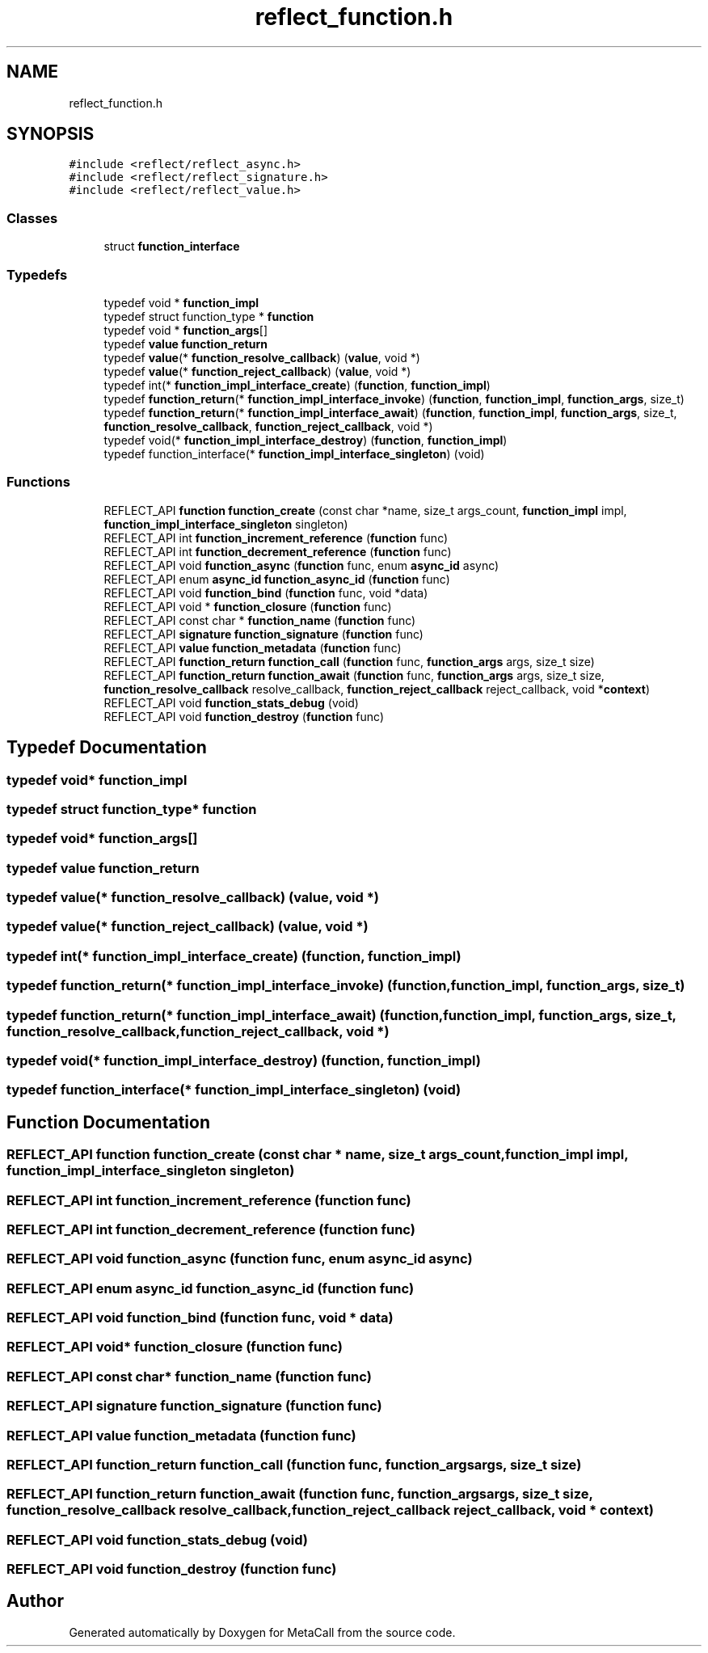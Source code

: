 .TH "reflect_function.h" 3 "Thu Feb 8 2024" "Version 0.7.7.251ee5582288" "MetaCall" \" -*- nroff -*-
.ad l
.nh
.SH NAME
reflect_function.h
.SH SYNOPSIS
.br
.PP
\fC#include <reflect/reflect_async\&.h>\fP
.br
\fC#include <reflect/reflect_signature\&.h>\fP
.br
\fC#include <reflect/reflect_value\&.h>\fP
.br

.SS "Classes"

.in +1c
.ti -1c
.RI "struct \fBfunction_interface\fP"
.br
.in -1c
.SS "Typedefs"

.in +1c
.ti -1c
.RI "typedef void * \fBfunction_impl\fP"
.br
.ti -1c
.RI "typedef struct function_type * \fBfunction\fP"
.br
.ti -1c
.RI "typedef void * \fBfunction_args\fP[]"
.br
.ti -1c
.RI "typedef \fBvalue\fP \fBfunction_return\fP"
.br
.ti -1c
.RI "typedef \fBvalue\fP(* \fBfunction_resolve_callback\fP) (\fBvalue\fP, void *)"
.br
.ti -1c
.RI "typedef \fBvalue\fP(* \fBfunction_reject_callback\fP) (\fBvalue\fP, void *)"
.br
.ti -1c
.RI "typedef int(* \fBfunction_impl_interface_create\fP) (\fBfunction\fP, \fBfunction_impl\fP)"
.br
.ti -1c
.RI "typedef \fBfunction_return\fP(* \fBfunction_impl_interface_invoke\fP) (\fBfunction\fP, \fBfunction_impl\fP, \fBfunction_args\fP, size_t)"
.br
.ti -1c
.RI "typedef \fBfunction_return\fP(* \fBfunction_impl_interface_await\fP) (\fBfunction\fP, \fBfunction_impl\fP, \fBfunction_args\fP, size_t, \fBfunction_resolve_callback\fP, \fBfunction_reject_callback\fP, void *)"
.br
.ti -1c
.RI "typedef void(* \fBfunction_impl_interface_destroy\fP) (\fBfunction\fP, \fBfunction_impl\fP)"
.br
.ti -1c
.RI "typedef function_interface(* \fBfunction_impl_interface_singleton\fP) (void)"
.br
.in -1c
.SS "Functions"

.in +1c
.ti -1c
.RI "REFLECT_API \fBfunction\fP \fBfunction_create\fP (const char *name, size_t args_count, \fBfunction_impl\fP impl, \fBfunction_impl_interface_singleton\fP singleton)"
.br
.ti -1c
.RI "REFLECT_API int \fBfunction_increment_reference\fP (\fBfunction\fP func)"
.br
.ti -1c
.RI "REFLECT_API int \fBfunction_decrement_reference\fP (\fBfunction\fP func)"
.br
.ti -1c
.RI "REFLECT_API void \fBfunction_async\fP (\fBfunction\fP func, enum \fBasync_id\fP async)"
.br
.ti -1c
.RI "REFLECT_API enum \fBasync_id\fP \fBfunction_async_id\fP (\fBfunction\fP func)"
.br
.ti -1c
.RI "REFLECT_API void \fBfunction_bind\fP (\fBfunction\fP func, void *data)"
.br
.ti -1c
.RI "REFLECT_API void * \fBfunction_closure\fP (\fBfunction\fP func)"
.br
.ti -1c
.RI "REFLECT_API const char * \fBfunction_name\fP (\fBfunction\fP func)"
.br
.ti -1c
.RI "REFLECT_API \fBsignature\fP \fBfunction_signature\fP (\fBfunction\fP func)"
.br
.ti -1c
.RI "REFLECT_API \fBvalue\fP \fBfunction_metadata\fP (\fBfunction\fP func)"
.br
.ti -1c
.RI "REFLECT_API \fBfunction_return\fP \fBfunction_call\fP (\fBfunction\fP func, \fBfunction_args\fP args, size_t size)"
.br
.ti -1c
.RI "REFLECT_API \fBfunction_return\fP \fBfunction_await\fP (\fBfunction\fP func, \fBfunction_args\fP args, size_t size, \fBfunction_resolve_callback\fP resolve_callback, \fBfunction_reject_callback\fP reject_callback, void *\fBcontext\fP)"
.br
.ti -1c
.RI "REFLECT_API void \fBfunction_stats_debug\fP (void)"
.br
.ti -1c
.RI "REFLECT_API void \fBfunction_destroy\fP (\fBfunction\fP func)"
.br
.in -1c
.SH "Typedef Documentation"
.PP 
.SS "typedef void* \fBfunction_impl\fP"

.SS "typedef struct function_type* \fBfunction\fP"

.SS "typedef void* function_args[]"

.SS "typedef \fBvalue\fP \fBfunction_return\fP"

.SS "typedef \fBvalue\fP(* function_resolve_callback) (\fBvalue\fP, void *)"

.SS "typedef \fBvalue\fP(* function_reject_callback) (\fBvalue\fP, void *)"

.SS "typedef int(* function_impl_interface_create) (\fBfunction\fP, \fBfunction_impl\fP)"

.SS "typedef \fBfunction_return\fP(* function_impl_interface_invoke) (\fBfunction\fP, \fBfunction_impl\fP, \fBfunction_args\fP, size_t)"

.SS "typedef \fBfunction_return\fP(* function_impl_interface_await) (\fBfunction\fP, \fBfunction_impl\fP, \fBfunction_args\fP, size_t, \fBfunction_resolve_callback\fP, \fBfunction_reject_callback\fP, void *)"

.SS "typedef void(* function_impl_interface_destroy) (\fBfunction\fP, \fBfunction_impl\fP)"

.SS "typedef function_interface(* function_impl_interface_singleton) (void)"

.SH "Function Documentation"
.PP 
.SS "REFLECT_API \fBfunction\fP function_create (const char * name, size_t args_count, \fBfunction_impl\fP impl, \fBfunction_impl_interface_singleton\fP singleton)"

.SS "REFLECT_API int function_increment_reference (\fBfunction\fP func)"

.SS "REFLECT_API int function_decrement_reference (\fBfunction\fP func)"

.SS "REFLECT_API void function_async (\fBfunction\fP func, enum \fBasync_id\fP async)"

.SS "REFLECT_API enum \fBasync_id\fP function_async_id (\fBfunction\fP func)"

.SS "REFLECT_API void function_bind (\fBfunction\fP func, void * data)"

.SS "REFLECT_API void* function_closure (\fBfunction\fP func)"

.SS "REFLECT_API const char* function_name (\fBfunction\fP func)"

.SS "REFLECT_API \fBsignature\fP function_signature (\fBfunction\fP func)"

.SS "REFLECT_API \fBvalue\fP function_metadata (\fBfunction\fP func)"

.SS "REFLECT_API \fBfunction_return\fP function_call (\fBfunction\fP func, \fBfunction_args\fP args, size_t size)"

.SS "REFLECT_API \fBfunction_return\fP function_await (\fBfunction\fP func, \fBfunction_args\fP args, size_t size, \fBfunction_resolve_callback\fP resolve_callback, \fBfunction_reject_callback\fP reject_callback, void * context)"

.SS "REFLECT_API void function_stats_debug (void)"

.SS "REFLECT_API void function_destroy (\fBfunction\fP func)"

.SH "Author"
.PP 
Generated automatically by Doxygen for MetaCall from the source code\&.
